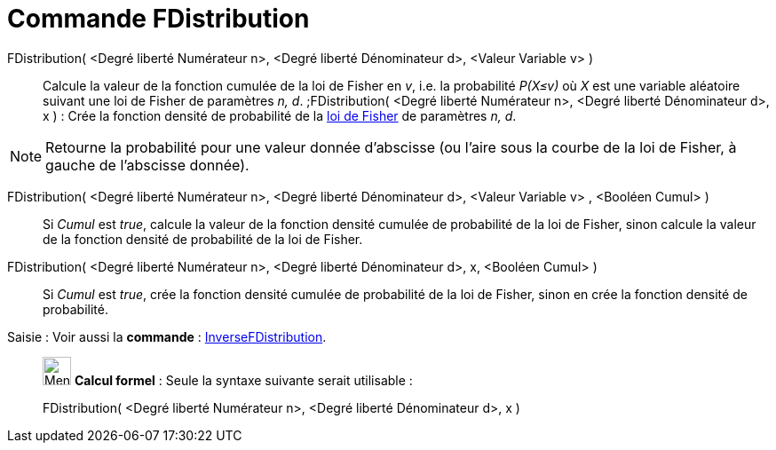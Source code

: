 = Commande FDistribution
:page-en: commands/FDistribution
ifdef::env-github[:imagesdir: /fr/modules/ROOT/assets/images]

FDistribution( <Degré liberté Numérateur n>, <Degré liberté Dénominateur d>, <Valeur Variable v> )::
  Calcule la valeur de la fonction cumulée de la loi de Fisher en _v_, i.e. la probabilité _P(X≤v)_ où _X_ est une
  variable aléatoire suivant une loi de Fisher de paramètres _n, d_.
  ;FDistribution( <Degré liberté Numérateur n>, <Degré liberté Dénominateur d>, x ) : Crée la fonction densité de
  probabilité de la https://en.wikipedia.org/wiki/fr:Loi_de_Fisher[loi de Fisher] de paramètres _n, d_.

[NOTE]
====

Retourne la probabilité pour une valeur donnée d'abscisse (ou l'aire sous la courbe de la loi de Fisher, à
gauche de l'abscisse donnée).

====

FDistribution( <Degré liberté Numérateur n>, <Degré liberté Dénominateur d>, <Valeur Variable v> , <Booléen Cumul> )::
  Si _Cumul_ est _true_, calcule la valeur de la fonction densité cumulée de probabilité de la loi de Fisher, sinon
  calcule la valeur de la fonction densité de probabilité de la loi de Fisher.

FDistribution( <Degré liberté Numérateur n>, <Degré liberté Dénominateur d>, x, <Booléen Cumul> )::
  Si _Cumul_ est _true_, crée la fonction densité cumulée de probabilité de la loi de Fisher, sinon en crée la fonction
  densité de probabilité.

[.kcode]#Saisie :# Voir aussi la *commande* : xref:/commands/InverseFDistribution.adoc[InverseFDistribution].

____________________________________________________________

image:32px-Menu_view_cas.svg.png[Menu view cas.svg,width=32,height=32] *Calcul formel* : Seule la syntaxe suivante
serait utilisable :

FDistribution( <Degré liberté Numérateur n>, <Degré liberté Dénominateur d>, x )
